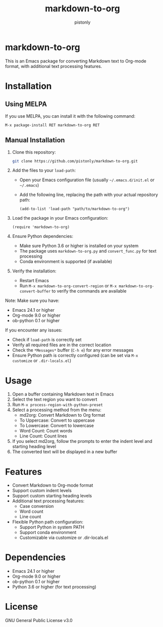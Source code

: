 #+TITLE: markdown-to-org
#+AUTHOR: pistonly
#+OPTIONS: toc:nil

* markdown-to-org

This is an Emacs package for converting Markdown text to Org-mode format, with additional text processing features.

* Installation

** Using MELPA

If you use MELPA, you can install it with the following command:

#+BEGIN_SRC elisp
M-x package-install RET markdown-to-org RET
#+END_SRC

** Manual Installation

1. Clone this repository:
   #+BEGIN_SRC bash
   git clone https://github.com/pistonly/markdown-to-org.git
   #+END_SRC

2. Add the files to your =load-path=:
   - Open your Emacs configuration file (usually =~/.emacs.d/init.el= or =~/.emacs=)
   - Add the following line, replacing the path with your actual repository path:
   #+BEGIN_SRC elisp
   (add-to-list 'load-path "path/to/markdown-to-org")
   #+END_SRC

3. Load the package in your Emacs configuration:
   #+BEGIN_SRC elisp
   (require 'markdown-to-org)
   #+END_SRC

4. Ensure Python dependencies:
   - Make sure Python 3.6 or higher is installed on your system
   - The package uses =markdown-to-org.py= and =convert_func.py= for text processing
   - Conda environment is supported (if available)

5. Verify the installation:
   - Restart Emacs
   - Run =M-x markdown-to-org-convert-region= or =M-x markdown-to-org-convert-buffer= to verify the commands are available

Note: Make sure you have:
- Emacs 24.1 or higher
- Org-mode 9.0 or higher
- ob-python 0.1 or higher

If you encounter any issues:
- Check if =load-path= is correctly set
- Verify all required files are in the correct location
- Check the =*Messages*= buffer (=C-h e=) for any error messages
- Ensure Python path is correctly configured (can be set via =M-x customize= or =.dir-locals.el=)

* Usage

1. Open a buffer containing Markdown text in Emacs
2. Select the text region you want to convert
3. Run =M-x process-region-with-python-preset=
4. Select a processing method from the menu:
   - md2org: Convert Markdown to Org format
   - To Uppercase: Convert to uppercase
   - To Lowercase: Convert to lowercase
   - Word Count: Count words
   - Line Count: Count lines
5. If you select md2org, follow the prompts to enter the indent level and starting heading level
6. The converted text will be displayed in a new buffer

* Features

- Convert Markdown to Org-mode format
- Support custom indent levels
- Support custom starting heading levels
- Additional text processing features:
  - Case conversion
  - Word count
  - Line count
- Flexible Python path configuration:
  - Support Python in system PATH
  - Support conda environment
  - Customizable via customize or .dir-locals.el

* Dependencies

- Emacs 24.1 or higher
- Org-mode 9.0 or higher
- ob-python 0.1 or higher
- Python 3.6 or higher (for text processing)

* License

GNU General Public License v3.0 
